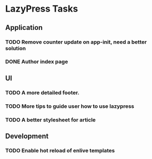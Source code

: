 * LazyPress Tasks

** Application

*** TODO Remove counter update on app-init, need a better solution
*** DONE Author index page

** UI

*** TODO A more detailed footer.
*** TODO More tips to guide user how to use lazypress
*** TODO A better stylesheet for article

** Development

*** TODO Enable hot reload of enlive templates


